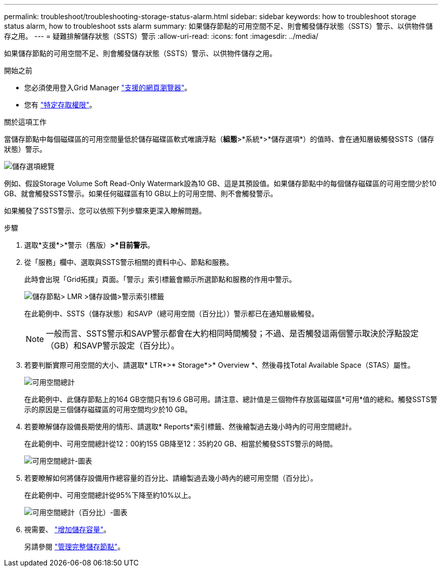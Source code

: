 ---
permalink: troubleshoot/troubleshooting-storage-status-alarm.html 
sidebar: sidebar 
keywords: how to troubleshoot storage status alarm, how to troubleshoot ssts alarm 
summary: 如果儲存節點的可用空間不足、則會觸發儲存狀態（SSTS）警示、以供物件儲存之用。 
---
= 疑難排解儲存狀態（SSTS）警示
:allow-uri-read: 
:icons: font
:imagesdir: ../media/


[role="lead"]
如果儲存節點的可用空間不足、則會觸發儲存狀態（SSTS）警示、以供物件儲存之用。

.開始之前
* 您必須使用登入Grid Manager link:../admin/web-browser-requirements.html["支援的網頁瀏覽器"]。
* 您有 link:../admin/admin-group-permissions.html["特定存取權限"]。


.關於這項工作
當儲存節點中每個磁碟區的可用空間量低於儲存磁碟區軟式唯讀浮點（*組態*>*系統*>*儲存選項*）的值時、會在通知層級觸發SSTS（儲存狀態）警示。

image::../media/storage_watermarks.png[儲存選項總覽]

例如、假設Storage Volume Soft Read-Only Watermark設為10 GB、這是其預設值。如果儲存節點中的每個儲存磁碟區的可用空間少於10 GB、就會觸發SSTS警示。如果任何磁碟區有10 GB以上的可用空間、則不會觸發警示。

如果觸發了SSTS警示、您可以依照下列步驟來更深入瞭解問題。

.步驟
. 選取*支援*>*警示（舊版）*>*目前警示*。
. 從「服務」欄中、選取與SSTS警示相關的資料中心、節點和服務。
+
此時會出現「Grid拓撲」頁面。「警示」索引標籤會顯示所選節點和服務的作用中警示。

+
image::../media/ssts_alarm.png[儲存節點> LMR >儲存設備>警示索引標籤]

+
在此範例中、SSTS（儲存狀態）和SAVP（總可用空間（百分比））警示都已在通知層級觸發。

+

NOTE: 一般而言、SSTS警示和SAVP警示都會在大約相同時間觸發；不過、是否觸發這兩個警示取決於浮點設定（GB）和SAVP警示設定（百分比）。

. 若要判斷實際可用空間的大小、請選取* LTR*>* Storage*>* Overview *、然後尋找Total Available Space（STAS）屬性。
+
image::../media/storage_node_total_usable_space.png[可用空間總計]

+
在此範例中、此儲存節點上的164 GB空間只有19.6 GB可用。請注意、總計值是三個物件存放區磁碟區*可用*值的總和。觸發SSTS警示的原因是三個儲存磁碟區的可用空間均少於10 GB。

. 若要瞭解儲存設備長期使用的情形、請選取* Reports*索引標籤、然後繪製過去幾小時內的可用空間總計。
+
在此範例中、可用空間總計從12：00約155 GB降至12：35約20 GB、相當於觸發SSTS警示的時間。

+
image::../media/total_usable_space_chart.png[可用空間總計-圖表]

. 若要瞭解如何將儲存設備用作總容量的百分比、請繪製過去幾小時內的總可用空間（百分比）。
+
在此範例中、可用空間總計從95%下降至約10%以上。

+
image::../media/total_usable_storage_percent_chart.png[可用空間總計（百分比）-圖表]

. 視需要、 link:../expand/guidelines-for-adding-object-capacity.html["增加儲存容量"]。
+
另請參閱 link:../admin/managing-full-storage-nodes.html["管理完整儲存節點"]。



